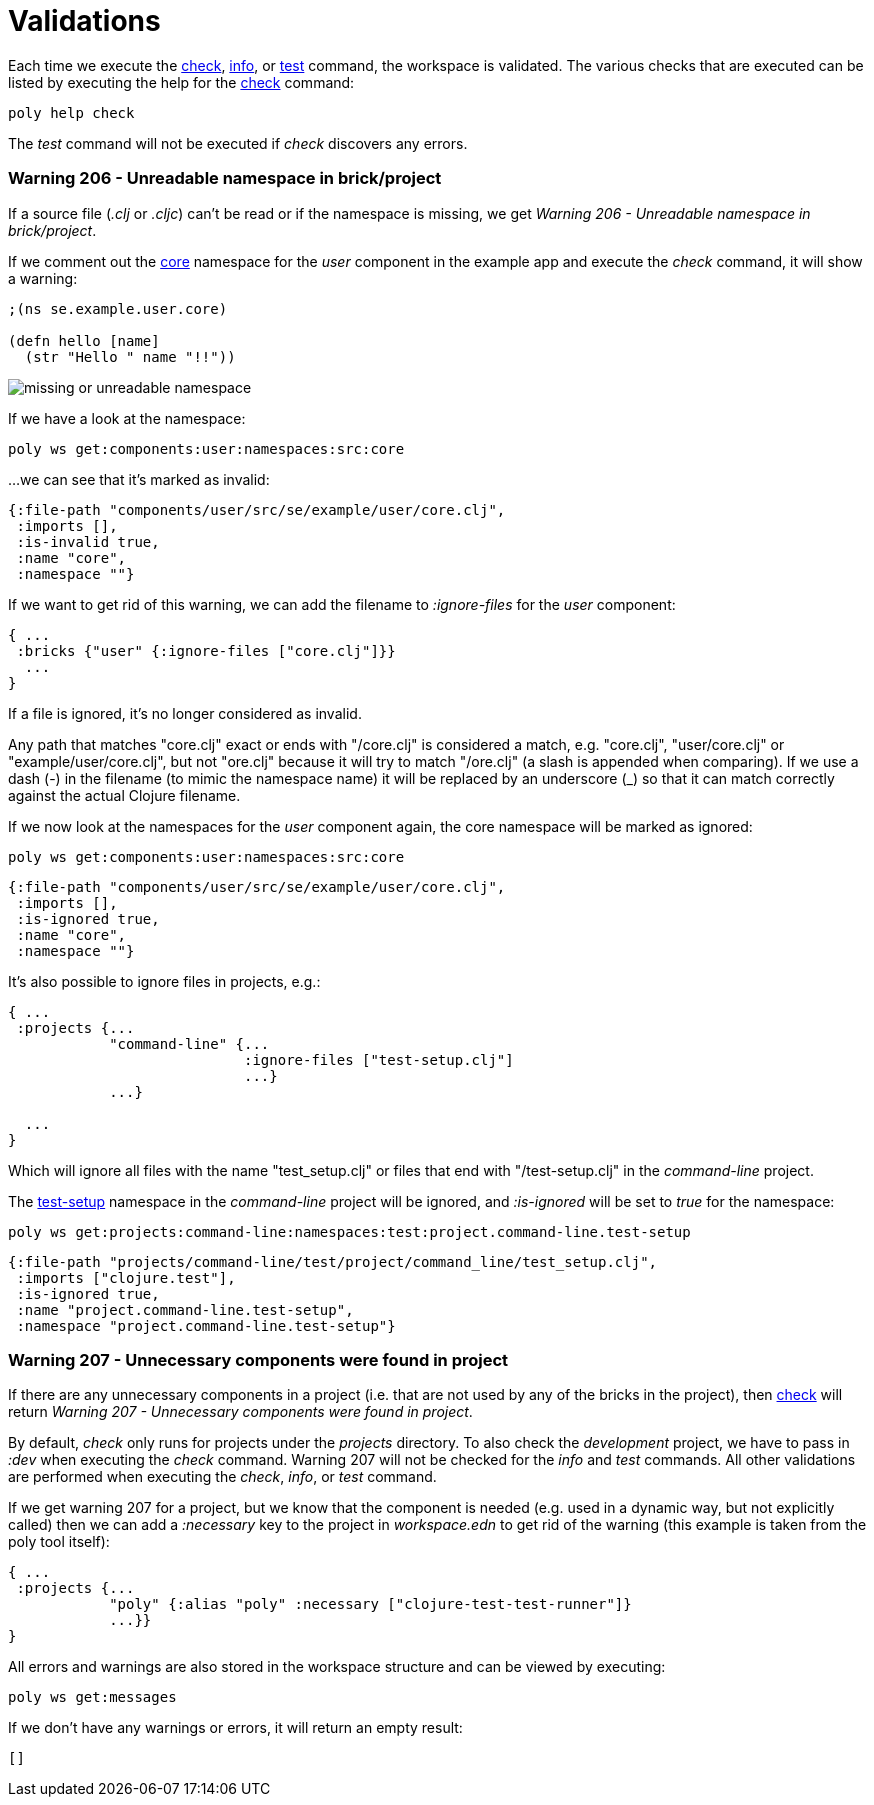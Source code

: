 = Validations

Each time we execute the xref:commands.adoc#check[check], xref:commands.adoc#info[info], or xref:commands.adoc#test[test] command, the workspace is validated. The various checks that are executed can be listed by executing the help for the xref:commands.adoc#check[check] command:

[source,shell]
----
poly help check
----

The _test_ command will not be executed if _check_ discovers any errors.

[#warning206]
=== Warning 206 - Unreadable namespace in brick/project

If a source file (_.clj_ or _.cljc_) can't be read or if the namespace is missing, we get _Warning 206 - Unreadable namespace in brick/project_.

If we comment out the https://github.com/polyfy/polylith/blob/master/examples/doc-example/components/user/src/se/example/user/core.clj[core] namespace for the _user_ component in the example app and execute the _check_ command, it will show a warning:

[source,clojure]
----
;(ns se.example.user.core)

(defn hello [name]
  (str "Hello " name "!!"))
----

image::images/validations/missing-or-unreadable-namespace.png[]

If we have a look at the namespace:

[source,shell]
----
poly ws get:components:user:namespaces:src:core
----

...we can see that it's marked as invalid:

[source,clojure]
----
{:file-path "components/user/src/se/example/user/core.clj",
 :imports [],
 :is-invalid true,
 :name "core",
 :namespace ""}
----

[#ignore-files]
If we want to get rid of this warning, we can add the filename to _:ignore-files_ for the _user_ component:

[source,clojure]
----
{ ...
 :bricks {"user" {:ignore-files ["core.clj"]}}
  ...
}
----

If a file is ignored, it's no longer considered as invalid.

Any path that matches "core.clj" exact or ends with "/core.clj" is considered a match, e.g. "core.clj", "user/core.clj" or "example/user/core.clj", but not "ore.clj" because it will try to match "/ore.clj" (a slash is appended when comparing). If we use a dash (-) in the filename (to mimic the namespace name) it will be replaced by an underscore (_) so that it can match correctly against the actual Clojure filename.

If we now look at the namespaces for the _user_ component again, the core namespace will be marked as ignored:

[source,shell]
----
poly ws get:components:user:namespaces:src:core
----

[source,clojure]
----
{:file-path "components/user/src/se/example/user/core.clj",
 :imports [],
 :is-ignored true,
 :name "core",
 :namespace ""}
----

It's also possible to ignore files in projects, e.g.:

[source,clojure]
----
{ ...
 :projects {...
            "command-line" {...
                            :ignore-files ["test-setup.clj"]
                            ...}
            ...}

  ...
}
----

Which will ignore all files with the name "test_setup.clj" or files that end with "/test-setup.clj" in the _command-line_ project.

The https://github.com/polyfy/polylith/blob/master/examples/doc-example/projects/command-line/test/project/command_line/test_setup.clj[test-setup] namespace in the _command-line_ project will be ignored, and _:is-ignored_ will be set to _true_ for the namespace:

[source,shell]
----
poly ws get:projects:command-line:namespaces:test:project.command-line.test-setup
----

[source,clojure]
----
{:file-path "projects/command-line/test/project/command_line/test_setup.clj",
 :imports ["clojure.test"],
 :is-ignored true,
 :name "project.command-line.test-setup",
 :namespace "project.command-line.test-setup"}
----

[#warning206]
=== Warning 207 - Unnecessary components were found in project

If there are any unnecessary components in a project (i.e. that are not used by any of the bricks in the project), then xref:commands.adoc#check[check] will return _Warning 207 - Unnecessary components were found in project_.

By default, _check_ only runs for projects under the _projects_ directory. To also check the _development_ project, we have to pass in _:dev_ when executing the _check_ command. Warning 207 will not be checked for the _info_ and _test_ commands. All other validations are performed when executing the _check_, _info_, or _test_ command.

If we get warning 207 for a project, but we know that the component is needed (e.g. used in a dynamic way, but not explicitly called) then we can add a _:necessary_ key to the project in _workspace.edn_ to get rid of the warning (this example is taken from the poly tool itself):

[source,clojure]
----
{ ...
 :projects {...
            "poly" {:alias "poly" :necessary ["clojure-test-test-runner"]}
            ...}}
}
----

All errors and warnings are also stored in the workspace structure and can be viewed by executing:

[source,shell]
----
poly ws get:messages
----

If we don't have any warnings or errors, it will return an empty result:

[source,shell]
----
[]
----
